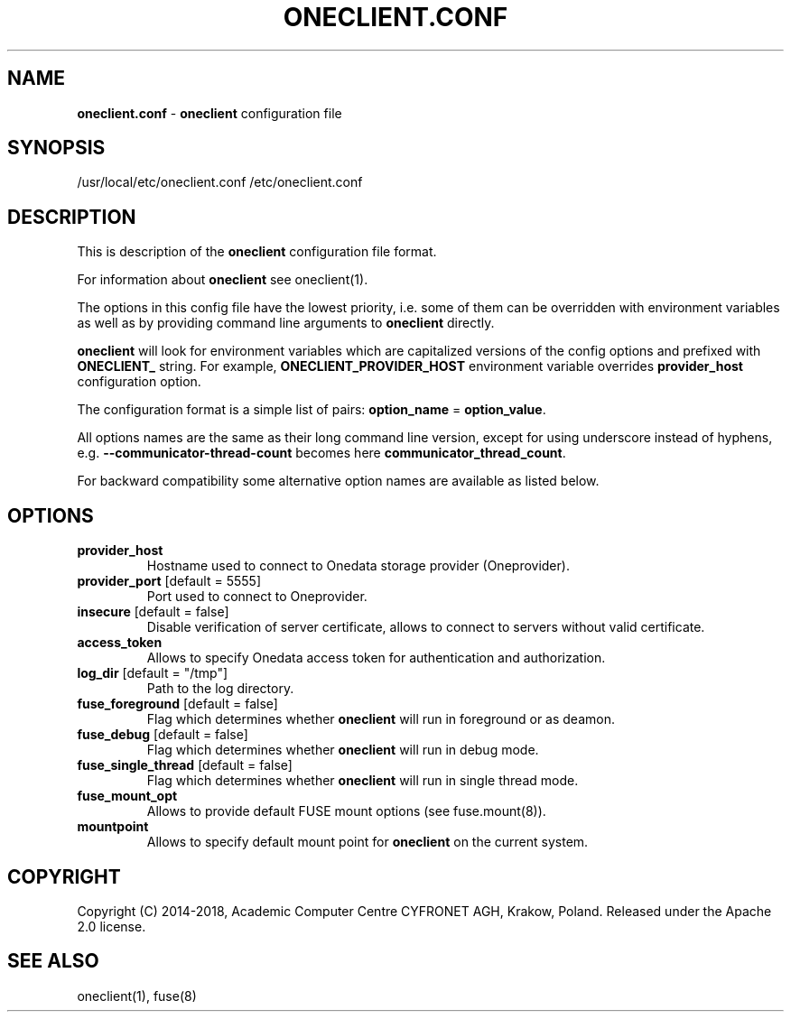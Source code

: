 .\" generated with Ronn/v0.7.3
.\" http://github.com/rtomayko/ronn/tree/0.7.3
.
.TH "ONECLIENT\.CONF" "5" "January 2019" "" ""
.
.SH "NAME"
\fBoneclient\.conf\fR \- \fBoneclient\fR configuration file
.
.SH "SYNOPSIS"
/usr/local/etc/oneclient\.conf /etc/oneclient\.conf
.
.SH "DESCRIPTION"
This is description of the \fBoneclient\fR configuration file format\.
.
.P
For information about \fBoneclient\fR see oneclient(1)\.
.
.P
The options in this config file have the lowest priority, i\.e\. some of them can be overridden with environment variables as well as by providing command line arguments to \fBoneclient\fR directly\.
.
.P
\fBoneclient\fR will look for environment variables which are capitalized versions of the config options and prefixed with \fBONECLIENT_\fR string\. For example, \fBONECLIENT_PROVIDER_HOST\fR environment variable overrides \fBprovider_host\fR configuration option\.
.
.P
The configuration format is a simple list of pairs: \fBoption_name\fR = \fBoption_value\fR\.
.
.P
All options names are the same as their long command line version, except for using underscore instead of hyphens, e\.g\. \fB\-\-communicator\-thread\-count\fR becomes here \fBcommunicator_thread_count\fR\.
.
.P
For backward compatibility some alternative option names are available as listed below\.
.
.SH "OPTIONS"
.
.TP
\fBprovider_host\fR
Hostname used to connect to Onedata storage provider (Oneprovider)\.
.
.TP
\fBprovider_port\fR [default = 5555]
Port used to connect to Oneprovider\.
.
.TP
\fBinsecure\fR [default = false]
Disable verification of server certificate, allows to connect to servers without valid certificate\.
.
.TP
\fBaccess_token\fR
Allows to specify Onedata access token for authentication and authorization\.
.
.TP
\fBlog_dir\fR [default = "/tmp"]
Path to the log directory\.
.
.TP
\fBfuse_foreground\fR [default = false]
Flag which determines whether \fBoneclient\fR will run in foreground or as deamon\.
.
.TP
\fBfuse_debug\fR [default = false]
Flag which determines whether \fBoneclient\fR will run in debug mode\.
.
.TP
\fBfuse_single_thread\fR [default = false]
Flag which determines whether \fBoneclient\fR will run in single thread mode\.
.
.TP
\fBfuse_mount_opt\fR
Allows to provide default FUSE mount options (see fuse\.mount(8))\.
.
.TP
\fBmountpoint\fR
Allows to specify default mount point for \fBoneclient\fR on the current system\.
.
.SH "COPYRIGHT"
Copyright (C) 2014\-2018, Academic Computer Centre CYFRONET AGH, Krakow, Poland\. Released under the Apache 2\.0 license\.
.
.SH "SEE ALSO"
oneclient(1), fuse(8)
